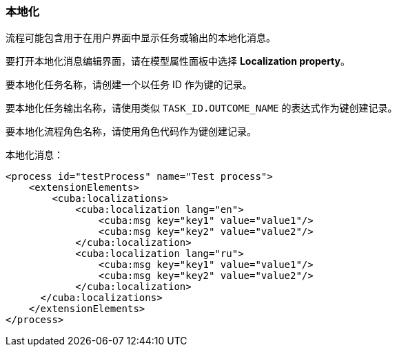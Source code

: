 :sourcesdir: ../../../source

[[localization]]
=== 本地化

流程可能包含用于在用户界面中显示任务或输出的本地化消息。

要打开本地化消息编辑界面，请在模型属性面板中选择 *Localization property*。

要本地化任务名称，请创建一个以任务 ID 作为键的记录。

要本地化任务输出名称，请使用类似 `TASK_ID.OUTCOME_NAME` 的表达式作为键创建记录。

要本地化流程角色名称，请使用角色代码作为键创建记录。

本地化消息：

[source,xml]
----
<process id="testProcess" name="Test process">
    <extensionElements>
        <cuba:localizations>
            <cuba:localization lang="en">
                <cuba:msg key="key1" value="value1"/>
                <cuba:msg key="key2" value="value2"/>
            </cuba:localization>
            <cuba:localization lang="ru">
                <cuba:msg key="key1" value="value1"/>
                <cuba:msg key="key2" value="value2"/>
            </cuba:localization>
      </cuba:localizations>
    </extensionElements>
</process>
----

